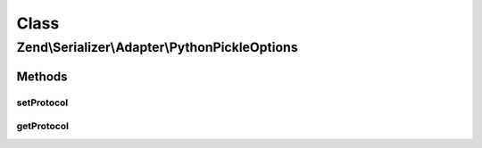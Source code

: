 .. Serializer/Adapter/PythonPickleOptions.php generated using docpx on 01/30/13 03:02pm


Class
*****

Zend\\Serializer\\Adapter\\PythonPickleOptions
==============================================

Methods
-------

setProtocol
+++++++++++

.. function:: setProtocol()


    Set pickle protocol version to serialize data
    
    Supported versions are 0, 1, 2 and 3

    :param int: 

    :rtype: PythonPickleOptions 

    :throws: Exception\InvalidArgumentException 



getProtocol
+++++++++++

.. function:: getProtocol()


    Get pickle protocol version to serialize data

    :rtype: int 



